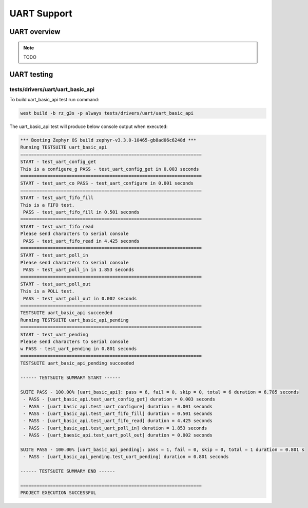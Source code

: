 UART Support
============

UART overview
-------------

.. note::

   TODO

UART testing
------------

tests/drivers/uart/uart_basic_api
`````````````````````````````````

To build uart_basic_api test run command:

.. code-block:: bash

    west build -b rz_g3s -p always tests/drivers/uart/uart_basic_api

The uart_basic_api test will produce below console output when executed:

.. code-block:: bash

   *** Booting Zephyr OS build zephyr-v3.3.0-10465-gb8ad06c6248d ***
   Running TESTSUITE uart_basic_api
   ===================================================================
   START - test_uart_config_get
   This is a configure_g PASS - test_uart_config_get in 0.003 seconds
   ===================================================================
   START - test_uart_co PASS - test_uart_configure in 0.001 seconds
   ===================================================================
   START - test_uart_fifo_fill
   This is a FIFO test.
    PASS - test_uart_fifo_fill in 0.501 seconds
   ===================================================================
   START - test_uart_fifo_read
   Please send characters to serial console
    PASS - test_uart_fifo_read in 4.425 seconds
   ===================================================================
   START - test_uart_poll_in
   Please send characters to serial console
    PASS - test_uart_poll_in in 1.853 seconds
   ===================================================================
   START - test_uart_poll_out
   This is a POLL test.
    PASS - test_uart_poll_out in 0.002 seconds
   ===================================================================
   TESTSUITE uart_basic_api succeeded
   Running TESTSUITE uart_basic_api_pending
   ===================================================================
   START - test_uart_pending
   Please send characters to serial console
   w PASS - test_uart_pending in 0.801 seconds
   ===================================================================
   TESTSUITE uart_basic_api_pending succeeded

   ------ TESTSUITE SUMMARY START ------

   SUITE PASS - 100.00% [uart_basic_api]: pass = 6, fail = 0, skip = 0, total = 6 duration = 6.785 seconds
    - PASS - [uart_basic_api.test_uart_config_get] duration = 0.003 seconds
    - PASS - [uart_basic_api.test_uart_configure] duration = 0.001 seconds
    - PASS - [uart_basic_api.test_uart_fifo_fill] duration = 0.501 seconds
    - PASS - [uart_basic_api.test_uart_fifo_read] duration = 4.425 seconds
    - PASS - [uart_basic_api.test_uart_poll_in] duration = 1.853 seconds
    - PASS - [uart_baesic_api.test_uart_poll_out] duration = 0.002 seconds

   SUITE PASS - 100.00% [uart_basic_api_pending]: pass = 1, fail = 0, skip = 0, total = 1 duration = 0.801 s
    - PASS - [uart_basic_api_pending.test_uart_pending] duration = 0.801 seconds

   ------ TESTSUITE SUMMARY END ------

   ===================================================================
   PROJECT EXECUTION SUCCESSFUL
